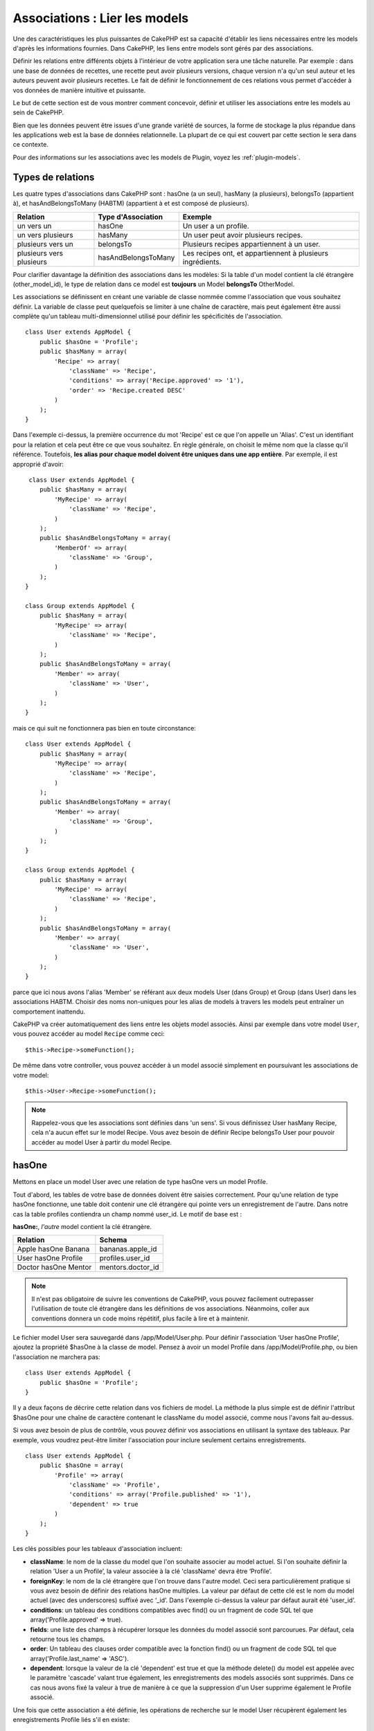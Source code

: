 Associations : Lier les models
##############################

Une des caractéristiques les plus puissantes de CakePHP est sa capacité
d'établir les liens nécessaires entre les models d'après les informations
fournies. Dans CakePHP, les liens entre models sont gérés par des associations.

Définir les relations entre différents objets à l'intérieur de votre
application sera une tâche naturelle. Par exemple : dans une base de
données de recettes, une recette peut avoir plusieurs versions, chaque version
n'a qu'un seul auteur et les auteurs peuvent avoir plusieurs recettes. Le
fait de définir le fonctionnement de ces relations vous permet d'accéder à vos
données de manière intuitive et puissante.

Le but de cette section est de vous montrer comment concevoir, définir et
utiliser les associations entre les models au sein de CakePHP.

Bien que les données peuvent être issues d'une grande variété de sources,
la forme de stockage la plus répandue dans les applications web est la base
de données relationnelle. La plupart de ce qui est couvert par cette section
le sera dans ce contexte.

Pour des informations sur les associations avec les models de Plugin, voyez les
:ref:`plugin-models`.

Types de relations
------------------

Les quatre types d'associations dans CakePHP sont : hasOne (a un seul),
hasMany (a plusieurs), belongsTo (appartient à), et hasAndBelongsToMany (HABTM)
(appartient à et est composé de plusieurs).

========================== ===================== ============================================================
Relation                   Type d'Association    Exemple
========================== ===================== ============================================================
un vers un                 hasOne                Un user a un profile.
-------------------------- --------------------- ------------------------------------------------------------
un vers plusieurs          hasMany               Un user peut avoir plusieurs recipes.
-------------------------- --------------------- ------------------------------------------------------------
plusieurs vers un          belongsTo             Plusieurs recipes appartiennent à un user.
-------------------------- --------------------- ------------------------------------------------------------
plusieurs vers plusieurs   hasAndBelongsToMany   Les recipes ont, et appartiennent à plusieurs ingrédients.
========================== ===================== ============================================================

Pour clarifier davantage la définition des associations dans les modèles:
Si la table d'un model contient la clé étrangère (other_model_id), le type
de relation dans ce model est **toujours** un Model **belongsTo** OtherModel.

Les associations se définissent en créant une variable de classe nommée
comme l'association que vous souhaitez définir. La variable de classe peut
quelquefois se limiter à une chaîne de caractère, mais peut également être
aussi complète qu'un tableau multi-dimensionnel utilisé pour définir les
spécificités de l'association.

::

    class User extends AppModel {
        public $hasOne = 'Profile';
        public $hasMany = array(
            'Recipe' => array(
                'className' => 'Recipe',
                'conditions' => array('Recipe.approved' => '1'),
                'order' => 'Recipe.created DESC'
            )
        );
    }

Dans l'exemple ci-dessus, la première occurrence du mot 'Recipe' est ce que
l'on appelle un 'Alias'. C'est un identifiant pour la relation et cela peut
être ce que vous souhaitez. En règle générale, on choisit le même nom que la
classe qu'il référence. Toutefois, **les alias pour chaque model doivent être
uniques dans une app entière**. Par exemple, il est approprié d'avoir::

     class User extends AppModel {
        public $hasMany = array(
            'MyRecipe' => array(
                'className' => 'Recipe',
            )
        );
        public $hasAndBelongsToMany = array(
            'MemberOf' => array(
                'className' => 'Group',
            )
        );
    }

    class Group extends AppModel {
        public $hasMany = array(
            'MyRecipe' => array(
                'className' => 'Recipe',
            )
        );
        public $hasAndBelongsToMany = array(
            'Member' => array(
                'className' => 'User',
            )
        );
    }

mais ce qui suit ne fonctionnera pas bien en toute circonstance::

    class User extends AppModel {
        public $hasMany = array(
            'MyRecipe' => array(
                'className' => 'Recipe',
            )
        );
        public $hasAndBelongsToMany = array(
            'Member' => array(
                'className' => 'Group',
            )
        );
    }

    class Group extends AppModel {
        public $hasMany = array(
            'MyRecipe' => array(
                'className' => 'Recipe',
            )
        );
        public $hasAndBelongsToMany = array(
            'Member' => array(
                'className' => 'User',
            )
        );
    }

parce que ici nous avons l'alias 'Member' se référant aux deux models
User (dans Group) et Group (dans User) dans les associations
HABTM. Choisir des noms non-uniques pour les alias de models à travers les
models peut entraîner un comportement inattendu.

CakePHP va créer automatiquement des liens entre les objets model associés.
Ainsi par exemple dans votre model ``User``, vous pouvez accéder
au model ``Recipe`` comme ceci::

    $this->Recipe->someFunction();

De même dans votre controller, vous pouvez accéder à un model associé
simplement en poursuivant les associations de votre model::

    $this->User->Recipe->someFunction();

.. note::

    Rappelez-vous que les associations sont définies dans 'un sens'. Si vous
    définissez User hasMany Recipe, cela n'a aucun effet sur le model
    Recipe. Vous avez besoin de définir Recipe belongsTo User pour
    pouvoir accéder au model User à partir du model Recipe.

hasOne
------

Mettons en place un model User avec une relation de type hasOne vers
un model Profile.

Tout d'abord, les tables de votre base de données doivent être saisies
correctement. Pour qu'une relation de type hasOne fonctionne, une table
doit contenir une clé étrangère qui pointe vers un enregistrement de l'autre.
Dans notre cas la table profiles contiendra un champ nommé user\_id.
Le motif de base est :

**hasOne:**, *l'autre* model contient la clé étrangère.

==================== ==================
Relation             Schema
==================== ==================
Apple hasOne Banana  bananas.apple\_id
-------------------- ------------------
User hasOne Profile  profiles.user\_id
-------------------- ------------------
Doctor hasOne Mentor mentors.doctor\_id
==================== ==================

.. note::

    Il n'est pas obligatoire de suivre les conventions de CakePHP, vous pouvez
    facilement outrepasser l'utilisation de toute clé étrangère dans les
    définitions de vos associations. Néanmoins, coller aux conventions donnera
    un code moins répétitif, plus facile à lire et à maintenir.

Le fichier model User sera sauvegardé dans /app/Model/User.php.
Pour définir l'association ‘User hasOne Profile’, ajoutez la propriété
$hasOne à la classe de model. Pensez à avoir un model Profile dans
/app/Model/Profile.php, ou bien l'association ne marchera pas::

    class User extends AppModel {
        public $hasOne = 'Profile';
    }

Il y a deux façons de décrire cette relation dans vos fichiers de model.
La méthode la plus simple est de définir l'attribut $hasOne pour une chaîne
de caractère contenant le className du model associé, comme nous l'avons
fait au-dessus.

Si vous avez besoin de plus de contrôle, vous pouvez définir vos associations
en utilisant la syntaxe des tableaux. Par exemple, vous voudrez peut-être
limiter l'association pour inclure seulement certains enregistrements.

::

    class User extends AppModel {
        public $hasOne = array(
            'Profile' => array(
                'className' => 'Profile',
                'conditions' => array('Profile.published' => '1'),
                'dependent' => true
            )
        );
    }

Les clés possibles pour les tableaux d'association incluent:

-  **className**: le nom de la classe du model que l\'on souhaite
   associer au model actuel. Si l\'on souhaite définir la relation
   ’User a un Profile’, la valeur associée à la clé 'className'
   devra être ‘Profile’.
-  **foreignKey**: le nom de la clé étrangère que l'on trouve dans
   l'autre model. Ceci sera particulièrement pratique si vous avez
   besoin de définir des relations hasOne multiples. La valeur par
   défaut de cette clé est le nom du model actuel (avec des underscores)
   suffixé avec ‘\_id’. Dans l'exemple ci-dessus la valeur par défaut aurait
   été 'user\_id’.
-  **conditions**: un tableau des conditions compatibles avec find() ou un
   fragment de code SQL tel que array('Profile.approved' => true).
-  **fields**: une liste des champs à récupérer lorsque les données du model
   associé sont parcourues. Par défaut, cela retourne tous les champs.
-  **order**: Un tableau des clauses order compatible avec la fonction find()
   ou un fragment de code SQL tel que array('Profile.last_name' => 'ASC').
-  **dependent**: lorsque la valeur de la clé 'dependent' est true et que la
   méthode delete() du model est appelée avec le paramètre 'cascade' valant
   true également, les enregistrements des models associés sont supprimés.
   Dans ce cas nous avons fixé la valeur à true de manière à ce que la
   suppression d'un User supprime également le Profile associé.

Une fois que cette association a été définie, les opérations de recherche
sur le model User récupèrent également les enregistrements Profile
liés s'il en existe::

    //Exemple de résultats d'un appel à $this->User->find().

    Array
    (
        [User] => Array
            (
                [id] => 121
                [name] => Gwoo the Kungwoo
                [created] => 2007-05-01 10:31:01
            )
        [Profile] => Array
            (
                [id] => 12
                [user_id] => 121
                [skill] => Baking Cakes
                [created] => 2007-05-01 10:31:01
            )
    )

belongsTo
---------

Maintenant que nous avons accès aux données du Profile depuis le model
User, définissons une association belongsTo (appartient a) dans
le model Profile afin de pouvoir accéder aux données User liées.
L'association belongsTo est un complément naturel aux associations hasOne et
hasMany : elle permet de voir les données dans le sens inverse.

Lorsque vous définissez les clés de votre base de données pour une relation
de type belongsTo, suivez cette convention :

**belongsTo:** le model *courant* contient la clé étrangère.

======================= ==================
Relation                Schema
======================= ==================
Banana belongsTo Apple  bananas.apple\_id
----------------------- ------------------
Profile belongsTo User  profiles.user\_id
----------------------- ------------------
Mentor belongsTo Doctor mentors.doctor\_id
======================= ==================

.. tip::

    Si un model (table) contient une clé étrangère, elle appartient
    à (belongsTo) l'autre model (table).

Nous pouvons définir l'association belongsTo dans notre model Profile dans
/app/Model/Profile.php en utilisant la syntaxe de chaîne de caractère comme ce
qui suit::

    class Profile extends AppModel {
        public $belongsTo = 'User';
    }

Nous pouvons aussi définir une relation plus spécifique en utilisant une
syntaxe de tableau::

    class Profile extends AppModel {
        public $belongsTo = array(
            'User' => array(
                'className' => 'User',
                'foreignKey' => 'user_id'
            )
        );
    }

Les clés possibles pour les tableaux d'association belongsTo incluent:

-  **className**: le nom de classe du model associé au model courant.
   Si vous définissez une relation ‘Profile belongsTo User’, la clé du
   nom de classe devra être ‘User.’
-  **foreignKey**: le nom de la clé étrangère trouvée dans le model courant.
   C'est particulièrement pratique si vous avez besoin de définir de multiples
   relations belongsTo. La valeur par défaut pour cette clé est le nom au
   singulier de l'autre model avec des underscores, suffixé avec
   ``_id``.
-  **conditions**: un tableau de conditions compatibles find() ou de chaînes
   SQL comme ``array('User.active' => true)``.
-  **type**: le type de join à utiliser dans la requête SQL, par défaut
   LEFT ce qui peut ne pas correspondre à vos besoins dans toutes les
   situations, INNER peut être utile quand vous voulez tout de votre model
   principal ainsi que de vos models associés! (Utile quand utilisé
   avec certaines conditions bien sur).
   **(NB: la valeur de type est en lettre minuscule - ex. left, inner)**
-  **fields**: Une liste des champs à retourner quand les données du model
   associé sont récupérées. Retourne tous les champs par défaut.
-  **order**: un tableau de clauses order qui sont compatibles avec find()
   ou des chaînes SQL comme ``array('User.username' => 'ASC')``
-  **counterCache**: Si défini à true, le Model associé va automatiquement
   augmenter ou diminuer le champ "[singular\_model\_name]\_count" dans la
   table étrangère quand vous faites un ``save()`` ou un ``delete()``. Si
   c'est une chaîne alors il s'agit du nom du champ à utiliser. La valeur
   dans le champ counter représente le nombre de lignes liées. Vous pouvez
   aussi spécifier de multiples caches counter en définissant un tableau,
   regardez :ref:`multiple-counterCache`.
-  **counterScope**: Un tableau de conditions optionnelles à utiliser pour
   la mise à jour du champ du cache counter.

Une fois que cette association a été définie, les opérations de find sur le
model Profile vont aussi récupérer un enregistrement lié de User si il existe::

    //Exemples de résultats d'un appel de $this->Profile->find().

    Array
    (
       [Profile] => Array
            (
                [id] => 12
                [user_id] => 121
                [skill] => Baking Cakes
                [created] => 2007-05-01 10:31:01
            )
        [User] => Array
            (
                [id] => 121
                [name] => Gwoo the Kungwoo
                [created] => 2007-05-01 10:31:01
            )
    )

counterCache - Cache your count()
---------------------------------

Cette fonction vous aide à mettre en cache le count des données liées.
Au lieu de compter les enregistrements manuellement via ``find('count')``,
le model suit lui-même tout ajout/suppression à travers le model ``$hasMany``
associé et augmente/diminue un champ numérique dédié dans la table du model
parent.

Le nom du champ est le nom du model particulier suivi par un underscore
et le mot "count"::

    my_model_count

Disons que vous avez un model appelé ``ImageComment`` et un model
appelé ``Image``, vous ajouteriez un nouveau champ numérique (INT) à la
table ``images`` et l'appelleriez ``image_comment_count``.

Ici vous trouverez quelques exemples supplémentaires:

========== ======================= =========================================
Model      Associated Model        Example
========== ======================= =========================================
User       Image                   users.image\_count
---------- ----------------------- -----------------------------------------
Image      ImageComment            images.image\_comment\_count
---------- ----------------------- -----------------------------------------
BlogEntry  BlogEntryComment        blog\_entries.blog\_entry\_comment\_count
========== ======================= =========================================

Une fois que vous avez ajouté le champ counter, c'est tout bon. Activez
counter-cache dans votre association en ajoutant une clé ``counterCache`` et
configurez la valeur à ``true``::

    class ImageComment extends AppModel {
        public $belongsTo = array(
            'Image' => array(
                'counterCache' => true,
            )
        );
    }

A partir de maintenant, chaque fois que vous ajoutez ou retirez un
``ImageComment`` associé à ``Image``, le nombre dans ``image_comment_count``
est ajusté automatiquement.

counterScope
============

Vous pouvez aussi spécifier ``counterScope``. Cela vous permet de spécifier une
condition simple qui dit au model quand mettre à jour (ou quand ne pas
le faire, selon la façon dont on le conçoit) la valeur counter.

En utilisant notre exemple de model Image, nous pouvons le spécifier comme
cela::

    class ImageComment extends AppModel {
        public $belongsTo = array(
            'Image' => array(
                'counterCache' => true,
                // compte seulement si "ImageComment" est active = 1
                'counterScope' => array(
                    'ImageComment.active' => 1
                )
            )
        );
    }

.. _multiple-counterCache:

Multiple counterCache
=====================

Depuis la 2.0, CakePHP supporte les multiples ``counterCache`` dans une seule
relation de model. Il est aussi possible de définir un ``counterScope`` pour
chaque ``counterCache``. En assumant que vous avez un model ``User`` et un
model ``Message`` et que vous souhaitez être capable de compter le montant
de messages lus et non lus pour chaque utilisateur.

========= ====================== ===========================================
Model     Field                  Description
========= ====================== ===========================================
User      users.messages\_read   Compte les ``Message`` lus
--------- ---------------------- -------------------------------------------
User      users.messages\_unread Compte les ``Message`` non lus
--------- ---------------------- -------------------------------------------
Message   messages.is\_read      Détermines si un ``Message`` est lu ou non.
========= ====================== ===========================================

Avec la configuration de votre ``belongsTo`` qui ressemblerait à cela::

    class Message extends AppModel {
        public $belongsTo = array(
            'User' => array(
                'counterCache' => array(
                    'messages_read' => array('Message.is_read' => 1),
                    'messages_unread' => array('Message.is_read' => 0)
                )
            )
        );
    }

hasMany
-------

Prochaine étape : définir une association "User hasMany Comment". Une
association hasMany nous permettra de récupérer les comments d'un user
lors de la récupération d'un enregistrement User.

Lorsque vous définissez les clés de votre base de données pour une relation
de type hasMany, suivez cette convention :

**hasMany:** l'*autre* model contient la clé étrangère.

======================= ==================
Relation                Schema
======================= ==================
User hasMany Comment    Comment.user\_id
----------------------- ------------------
Cake hasMany Virtue     Virtue.cake\_id
----------------------- ------------------
Product hasMany Option  Option.product\_id
======================= ==================

On peut définir l'association hasMany dans notre model User
(/app/Model/User.php) en utilisant une chaîne de caractères de cette
manière::

    class User extends AppModel {
        public $hasMany = 'Comment';
    }

Nous pouvons également définir une relation plus spécifique en utilisant
un tableau::

    class User extends AppModel {
        public $hasMany = array(
            'Comment' => array(
                'className' => 'Comment',
                'foreignKey' => 'user_id',
                'conditions' => array('Comment.status' => '1'),
                'order' => 'Comment.created DESC',
                'limit' => '5',
                'dependent' => true
            )
        );
    }

Les clés possibles pour les tableaux d'association hasMany sont :

-  **className**: le nom de la classe du model que l'on souhaite associer au
   model actuel. Si l'on souhaite définir la relation ‘User hasMany Comment’
   (l'User a plusieurs Comments),
   la valeur associée à la clef 'className' devra être ‘Comment’.
-  **foreignKey**: le nom de la clé étrangère que l'on trouve dans l'autre
   model. Ceci sera particulièrement pratique si vous avez besoin de définir
   des relations hasMany multiples. La valeur par défaut de cette clé est
   le nom du model actuel (avec des underscores) suffixé avec ‘\_id’
-  **conditions**: un tableau de conditions compatibles avec find() ou
   des chaînes SQL comme array('Comment.visible' => true).
-  **order**: un tableau de clauses order compatibles avec find() ou des
   chaînes SQL comme array('Profile.last_name' => 'ASC').
-  **limit**: Le nombre maximum de lignes associées que vous voulez retourner.
-  **offset**: Le nombre de lignes associées à enlever (étant donné les
   conditions et l'order courant) avant la récupération et l'association.
-  **dependent**: Lorsque dependent vaut true, une suppression récursive du
   model est possible. Dans cet exemple, les enregistrements Comment seront
   supprimés lorsque leur User associé l'aura été.
-  **exclusive**: Lorsque exclusive est fixé à true, la suppression récursive
   de model effectue la suppression avec un deleteAll() au lieu du supprimer
   chaque entité séparément. Cela améliore grandement la performance, mais
   peut ne pas être idéal dans toutes les circonstances.
-  **finderQuery**: Une requête SQL complète que CakePHP peut utiliser pour
   retrouver les enregistrements associés au model. Ceci ne devrait être
   utilisé que dans les situations qui nécessitent des résultats très
   personnalisés.
   Si une de vos requêtes a besoin d'une référence à l'ID du model associé,
   utilisez le marqueur spécial ``{$__cakeID__$}`` dans la requête. Par
   exemple, si votre model Pomme hasMany Orange, la requête devrait
   ressembler à ça :
   ``SELECT Orange.* from oranges as Orange WHERE Orange.pomme_id = {$__cakeID__$};``


Une fois que cette association a été définie, les opérations de recherche
sur le model User récupèreront également les Comments liés si
ils existent::

    //Exemple de résultats d'un appel à $this->User->find().

    Array
    (
        [User] => Array
            (
                [id] => 121
                [name] => Gwoo the Kungwoo
                [created] => 2007-05-01 10:31:01
            )
        [Comment] => Array
            (
                [0] => Array
                    (
                        [id] => 123
                        [user_id] => 121
                        [title] => On Gwoo the Kungwoo
                        [body] => The Kungwooness is not so Gwooish
                        [created] => 2006-05-01 10:31:01
                    )
                [1] => Array
                    (
                        [id] => 124
                        [user_id] => 121
                        [title] => More on Gwoo
                        [body] => But what of the ‘Nut?
                        [created] => 2006-05-01 10:41:01
                    )
            )
    )

Une chose dont il faut se rappeler est que vous aurez besoin d'une
association "Comment belongsTo User" en complément, afin de
pouvoir récupérer les données dans les deux sens. Ce que nous avons défini
dans cette section vous donne la possibilité d'obtenir les données de
Comment depuis l'User. En ajoutant l'association "Comment
belongsTo User" dans le model Comment, vous aurez la possibilité
de connaître les données de l'User depuis le model Comment -
cela complète la connexion entre eux et permet un flot d'informations depuis
n'importe lequel des deux models.

hasAndBelongsToMany (HABTM)
---------------------------

Très bien. A ce niveau, vous pouvez déjà vous considérer comme un professionnel
des associations de models CakePHP. Vous êtes déjà assez compétent
dans les 3 types d'associations afin de pouvoir effectuer la plus grande
partie des relations entre les objets.

Abordons maintenant le dernier type de relation : hasAndBelongsToMany (a
et appartient à plusieurs), ou HABTM. Cette association est utilisée lorsque
vous avez deux models qui ont besoin d'être reliés, de manière répétée,
plusieurs fois, de plusieurs façons différentes.

La principale différence entre les relations hasMany et HABTM est que le lien
entre les models n'est pas exclusif dans le cadre d'une relation HABTM. Par
exemple, relions notre model Recipe avec un model Ingredient en utilisant
HABTM. Le fait d'utiliser les tomates en Ingredient pour la recipe de
Spaghettis de ma grand-mère ne "consomme" pas l'Ingredient. Je peux aussi
utiliser mes tomates pour une Recipe Salade.

Les liens entre des objets liés par une association hasMany sont exclusifs. Si
mon User "hasMany" Comment, un commentaire ne sera lié qu'à un
user spécifique. Il ne sera plus disponible pour d'autres.

Continuons. Nous aurons besoin de mettre en place une table supplémentaire dans
la base de données qui contiendra les associations HABTM. Le nom de cette
nouvelle table de jointure doit inclure les noms des deux models concernés,
dans l'ordre alphabétique, et séparés par un underscore ( \_ ). La table doit
contenir au minimum deux champs, chacune des clés étrangères (qui devraient
être des entiers) pointant sur les deux clés primaires des models concernés.
Pour éviter tous problèmes, ne définissez pas une première clé composée de ces
deux champs, si votre application le nécessite vous pourrez définir un index
unique. Si vous prévoyez d'ajouter de quelconques informations supplémentaires
à cette table, c'est une bonne idée que d'ajouter un champ supplémentaire comme
clé primaire (par convention 'id') pour rendre les actions sur la table aussi
simple que pour tout autre model.

**HABTM** a besoin d'une table de jointure séparée qui contient les deux noms
de *models*.

========================= ================================================================
Relations                 Champs de la table HABTM
========================= ================================================================
Recipe HABTM Ingredient   **ingredients_recipes**.id, **ingredients_recipes**.ingredient_id, **ingredients_recipes**.recipe_id
------------------------- ----------------------------------------------------------------
Cake HABTM Fan            **cakes_fans**.id, **cakes_fans**.cake_id, **cakes_fans**.fan_id
------------------------- ----------------------------------------------------------------
Foo HABTM Bar             **bars_foos**.id, **bars_foos**.foo_id, **bars_foos**.bar_id
========================= ================================================================


.. note::

    Le nom des tables est par convention dans l'ordre alphabétique. Il est
    possible de définir un nom de table personnalisé dans la définition de
    l'association.

Assurez-vous que les clés primaires dans les tables **cakes** et **recipes**
ont un champ "id" comme assumé par convention. Si ils sont différents de
ceux anticipés, il faut le changer dans la :ref:`model-primaryKey` du
model.

Une fois que cette nouvelle table a été créée, on peut définir l'association
HABTM dans les fichiers de model. Cette fois-ci, nous allons directement voir
la syntaxe en tableau::

    class Recipe extends AppModel {
        public $hasAndBelongsToMany = array(
            'Ingredient' =>
                array(
                    'className' => 'Ingredient',
                    'joinTable' => 'ingredients_recipes',
                    'foreignKey' => 'recipe_id',
                    'associationForeignKey' => 'ingredient_id',
                    'unique' => true,
                    'conditions' => '',
                    'fields' => '',
                    'order' => '',
                    'limit' => '',
                    'offset' => '',
                    'finderQuery' => '',
                    'with' => ''
                )
        );
    }

Les clés possibles pour un tableau définissant une association HABTM sont :

.. _ref-habtm-arrays:

-  **className**: Le nom de la classe du model que l'on souhaite associer
   au model actuel. Si l'on souhaite définir la relation 'Recipe
   HABTM Ingredient', la valeur associée à la clef 'className' devra être
   'Ingredient'.
-  **joinTable**: Le nom de la table de jointure utilisée dans cette
   association (si la table ne colle pas à la convention de nommage des
   tables de jointure HABTM).
-  **with**: Définit le nom du model pour la table de jointure. Par
   défaut CakePHP créera automatiquement un model pour vous. Dans
   l'exemple ci-dessus la valeur aurait été RecipesTag. En utilisant
   cette clé vous pouvez surcharger ce nom par défaut. Le model de la
   table de jointure peut être utilisé comme tout autre model "classique"
   pour accéder directement à la table de jointure. En créant une classe
   model avec un tel nom et un nom de fichier, vous pouvez ajouter
   tout behavior personnalisé pour les recherches de la table jointe, comme
   ajouter plus d'informations/colonnes à celle-ci.
-  **foreignKey**: Le nom de la clé étrangère que l'on trouve dans le model
   actuel. Ceci sera particulièrement pratique si vous avez besoin de définir
   des relations HABTM multiples. La valeur par défaut de cette clé est le
   nom du model actuel (avec des underscores) suffixé avec ‘\_id'.
-  **associationForeignKey**: Le nom de la clé étrangère que l'on trouve
   dans l'autre model. Ceci sera particulièrement pratique si vous avez
   besoin de définir des relations HABTM multiples. La valeur par défaut de
   cette clé est le nom de l'autre model (avec des underscores) suffixé
   avec ‘\_id'.
-  **unique**: Un boléen ou une chaîne de caractères ``keepExisting``.
    - Si true (valeur par défaut) CakePHP supprimera d'abord les enregistrements
      des relations existantes dans la table des clés étrangères avant d'en
      insérer de nouvelles. Les associations existantes devront être passées
      encore une fois lors d'une mise à jour.
    - Si à false, CakePHP va insérer les nouveaux enregistrements de liaison
      spécifiés et ne laissait aucun enregistrement de liaison existant,
      provenant par exemple d'enregistrements dupliqués de liaison.
    - Si ``keepExisting`` est définie, le behavior est similaire à `true`,
      mais avec une vérification supplémentaire afin que si un enregistrement
      à ajouter est en doublon d'un enregistrement de liaison existant,
      l'enregistrement de liaison existant n'est pas supprimé et le doublon
      est ignoré. Ceci peut être utile par exemple, la table de jointure a
      des données supplémentaires en lui qui doivent être gardées.
-  **conditions**: un tableau de conditions compatibles avec find() ou des
   chaînes SQL. Si vous avez des conditions sur la table associée, vous devez
   utiliser un model 'with', et définir les associations belongsTo nécessaires
   sur lui.
-  **fields**: Une liste des champs à récupérer lorsque les données du model
   associé sont parcourues. Par défaut, cela retourne tous les champs.
-  **order**: un tableau de clauses order compatibles avec find() ou avec
   des chaînes SQL.
-  **limit**: Le nombre maximum de lignes associées que vous voulez retourner.
-  **offset**: Le nombre de lignes associées à enlever (étant donnés les
   conditions et l'order courant) avant la récupération et l'association.
-  **finderQuery**: Une requête SQL complète que
   CakePHP peut utiliser pour récupérer les enregistrements du model associé.
   Ceci doit être utilisé dans les situations qui nécessitent des résultats
   très personnalisés.

Une fois que cette association a été définie, les opérations de recherche
sur le model Recipe récupèreront également les Ingredients liés si ils
existent::

    // Exemple de résultats d'un appel a $this->Recipe->find().

    Array
    (
        [Recipe] => Array
            (
                [id] => 2745
                [name] => Chocolate Frosted Sugar Bombs
                [created] => 2007-05-01 10:31:01
                [user_id] => 2346
            )
        [Ingredient] => Array
            (
                [0] => Array
                    (
                        [id] => 123
                        [name] => Chocolate
                    )
               [1] => Array
                    (
                        [id] => 124
                        [name] => Sugar
                    )
               [2] => Array
                    (
                        [id] => 125
                        [name] => Bombs
                    )
            )
    )

N'oubliez pas de définir une association HABTM dans le model Ingredient si
vous souhaitez retrouver les données de Recipe lorsque vous manipulez le
model Ingredient.

.. note::

   Les données HABTM sont traitées comme un ensemble complet, chaque fois
   qu'une nouvelle association de données est ajoutée, l'ensemble complet
   de lignes associées dans la base de données est enlevé et recrée, ainsi
   vous devrez toujours passer l'ensemble des données définies pour
   sauvegarder. Pour avoir une alternative à l'utilisation de HABTM, regardez
   :ref:`hasMany-through`

.. tip::

    Pour plus d'informations sur la sauvegarde des objets HABTM regardez
    :ref:`saving-habtm`


.. _hasMany-through:

hasMany through (Le Model Join)
-------------------------------

Il est parfois nécessaire de stocker des données supplémentaires avec une
association many to many. Considérons ce qui suit

`Student hasAndBelongsToMany Course`

`Course hasAndBelongsToMany Student`

En d'autres termes, un Student peut avoir plusieurs (many) Courses et un
Course peut être pris par plusieurs (many) Students. C'est une association
simple de many to many nécessitant une table comme ceci::

    id | student_id | course_id

Maintenant si nous souhaitions stocker le nombre de jours que les students
doivent faire pour leur course et leur grade final? La table que nous
souhaiterions serait comme ceci::

    id | student_id | course_id | days_attended | grade

Le problème est que hasAndBelongsToMany ne va pas supporter ce type de
scénario parce que quand les associations hasAndBelongsToMany sont sauvegardées,
l'association est d'abord supprimée. Vous perdriez les données supplémentaires
dans les colonnes qui ne seraient pas remplacées dans le nouvel ajout.

    .. versionchanged:: 2.1

    Vous pouvez définir la configuration de ``unique`` à ``keepExisting``,
    contournant la perte de données supplémentaires pendant l'opération de
    sauvegarde. Regardez la clé ``unique`` dans
    :ref:`HABTM association arrays <ref-habtm-arrays>`.

La façon d'implémenter nos exigences est d'utiliser un **join model**,
autrement connu comme une association **hasMany through**.
Cela étant fait, l'association est elle-même un model. Ainsi, vous pouvez
créer un nouveau model CourseMembership. Regardez les models suivants. ::

            // Student.php
            class Student extends AppModel {
                public $hasMany = array(
                    'CourseMembership'
                );
            }

            // Course.php

            class Course extends AppModel {
                public $hasMany = array(
                    'CourseMembership'
                );
            }

            // CourseMembership.php

            class CourseMembership extends AppModel {
                public $belongsTo = array(
                    'Student', 'Course'
                );
            }

Le model join CourseMembership identifie de façon unique une participation
d'un Student à un Course en plus d'ajouter des meta-informations.

Les models Join sont des choses particulièrement pratiques à utiliser
et CakePHP facilite cela avec les associations intégrées hasMany et belongsTo
et la fonctionnalité de saveAll.

.. _dynamic-associations:

Créer et Détruire des Associations à la Volée
---------------------------------------------

Quelquefois il devient nécessaire de créer et détruire les associations
de models à la volée. Cela peut être le cas pour un certain nombre de raisons :

-  Vous voulez réduire la quantité de données associées qui seront récupérées,
   mais toutes vos associations sont sur le premier niveau de récursion.
-  Vous voulez changer la manière dont une association est définie afin de
   classer ou filtrer les données associées.

La création et destruction de ces associations se font en utilisant les
méthodes de models CakePHP bindModel() et unbindModel(). (Il existe aussi
un behavior très utile appelé "Containable", merci de vous référer à la
section du manuel sur les behaviors intégrés pour plus d'informations).
Mettons en place quelques models pour pouvoir ensuite voir comment
fonctionnent bindModel() et unbindModel(). Nous commencerons avec
deux models::

    class Leader extends AppModel {
        public $hasMany = array(
            'Follower' => array(
                'className' => 'Follower',
                'order' => 'Follower.rank'
            )
        );
    }

    class Follower extends AppModel {
        public $name = 'Follower';
    }

Maintenant, dans le controller LeadersController, nous pouvons utiliser
la méthode find() du model Leader pour retrouver un Leader et les
Followers associés. Comme vous pouvez le voir ci-dessus, le tableau
d'association dans le model Leader définit une relation "Leader
hasMany (a plusieurs) Followers". Dans un but démonstratif, utilisons
unbindModel() pour supprimer cette association dans une action du
controller::

    public function some_action() {
        // Ceci récupère tous les Leaders, ainsi que leurs Followers
        $this->Leader->find('all');

        // Supprimons la relation hasMany() ...
        $this->Leader->unbindModel(
            array('hasMany' => array('Follower'))
        );

        // Désormais l'utilisation de la fonction find() retournera
        // des Leaders, sans aucun Followers
        $this->Leader->find('all');

        // NOTE : unbindModel n'affecte que la prochaine fonction find.
        // Un autre appel à find() utilisera les informations d'association
        // telles que configurée.

        // Nous avons déjà utilisé findAll('all') après unbindModel(),
        // ainsi cette ligne récupèrera une fois encore les Leaders
        // avec leurs Followers ...
        $this->Leader->find('all');
    }

.. note::

    Enlever ou ajouter des associations en utilisant
    bindModel() et unbindModel() ne fonctionne que pour la *prochaine*
    opération sur le model, à moins que le second paramètre n'ait été
    fixé à false. Si le second paramètre a été fixé à *false*, le lien reste
    en place pour la suite de la requête.

Voici un exemple basique d'utilisation de unbindModel()::

    $this->Model->unbindModel(
        array('associationType' => array('associatedModelClassName'))
    );

Maintenant que nous sommes arrivés à supprimer une association à la volée,
ajoutons-en une. Notre Leader jusqu'à présent sans Principles a besoin d'être
associé à quelques Principles. Le fichier de model pour notre model Principle
est dépouillé, il n'y a que la ligne var $name. Associons à la volée des
Principles à notre Leader (mais rappelons-le, seulement pour la prochaine
opération find). Cette fonction apparaît dans le controller LeadersController::

    public function another_action() {
        // Il n'y a pas d'association Leader hasMany Principle
        // dans le fichier de model Leader.php, ainsi un find
        // situé ici ne récupèrera que les Leaders.
        $this->Leader->find('all');

        // Utilisons bindModel() pour ajouter une nouvelle association
        // au model Leader :
        $this->Leader->bindModel(
            array('hasMany' => array(
                    'Principle' => array(
                        'className' => 'Principle'
                    )
                )
            )
        );

        // Si nous devons garder cette association après la réinitialisation du
        // model, nous allons passer booléen en deuxième paramètre, comme ceci:
        $this->Leader->bindModel(
            array('hasMany' => array(
                    'Principle' => array(
                        'className' => 'Principle'
                    )
                )
            ),
            false
        );

        // Maintenant que nous les avons associés correctement,
        // nous pouvons utiliser la fonction find une seule fois
        // pour récupérer les Leaders avec leurs Principles associés :
        $this->Leader->find('all');
    }

Ça y est, vous y êtes. L'utilisation basique de bindModel() est
l'encapsulation d'un tableau d'association classique, dans un tableau dont
la clé est le nom du type d'association que vous essayez de créer::

    $this->Model->bindModel(
        array('associationName' => array(
                'associatedModelClassName' => array(
                    // les clés d'association normale vont ici...
                )
            )
        )
    );

Bien que le model nouvellement associé n'ait besoin d'aucune définition
d'association dans son fichier de model, il devra tout de même contenir
les clés afin que la nouvelle association fonctionne bien.

Plusieurs relations avec le même model
--------------------------------------

Il y a des cas où un Model a plus d'une relation avec un autre Model. Par
exemple, vous pourriez avoir un model Message qui a deux relations avec le
model User. Une relation avec l'user qui envoie un message et
une seconde avec l'user qui reçoit le message. La table messages aura
un champ user\_id, mais aussi un champ receveur\_id. Maintenant, votre
model Message peut ressembler à quelque chose comme::

    class Message extends AppModel {
        public $belongsTo = array(
            'Sender' => array(
                'className' => 'User',
                'foreignKey' => 'user_id'
            ),
            'Recipient' => array(
                'className' => 'User',
                'foreignKey' => 'recipient_id'
            )
        );
    }

Recipient est un alias pour le model User. Maintenant, voyons à quoi
devrait ressembler le model User::

    class User extends AppModel {
        public $hasMany = array(
            'MessageSent' => array(
                'className' => 'Message',
                'foreignKey' => 'user_id'
            ),
            'MessageReceived' => array(
                'className' => 'Message',
                'foreignKey' => 'recipient_id'
            )
        );
    }

Il est aussi possible de créer des associations sur soi-même comme montré
ci-dessous::

    class Post extends AppModel {
        public $name = 'Post';

        public $belongsTo = array(
            'Parent' => array(
                'className' => 'Post',
                'foreignKey' => 'parent_id'
            )
        );

        public $hasMany = array(
            'Children' => array(
                'className' => 'Post',
                'foreignKey' => 'parent_id'
            )
        );
    }

**Récupérer un tableau imbriqué d'enregistrements associés:**

Si votre table a un champ ``parent_id``, vous pouvez aussi utiliser
:ref:`model-find-threaded` pour récupérer un tableau imbriqué d'enregistrements
en utilisant une seule requête sans définir aucune association.

.. _joining-tables:

Tables jointes
--------------

En SQL, vous pouvez combiner des tables liées en utilisant la clause JOIN.
Ceci vous permet de réaliser des recherches complexes à travers des tables
multiples (par ex. : rechercher les posts selon plusieurs tags donnés).

Dans CakePHP, certaines associations (belongsTo et hasOne) effectuent des
jointures automatiques pour récupérer les données, vous pouvez donc lancer des
requêtes pour récupérer les models basés sur les données de celui qui est lié.

Mais ce n'est pas le cas avec les associations hasMany et hasAndBelongsToMany.
C'est là que les jointures forcées viennent à notre secours. Vous devez
seulement définir les jointures nécessaires pour combiner les tables et obtenir
les résultats désirés pour votre requête.

.. note::

    Souvenez-vous que vous avez besoin de définir la récursivité à -1 pour
    que cela fonctionne. Par exemple:
    $this->Channel->recursive = -1;

Pour forcer une jointure entre tables, vous avez besoin d'utiliser la syntaxe
"moderne" de Model::find(), en ajoutant une clé 'joins' au tableau $options.
Par exemple::

    $options['joins'] = array(
        array('table' => 'channels',
            'alias' => 'Channel',
            'type' => 'LEFT',
            'conditions' => array(
                'Channel.id = Item.channel_id',
            )
        )
    );

    $Item->find('all', $options);

.. note::

    Notez que les tableaux 'join' ne sont pas indexés.

Dans l'exemple ci-dessus, un model appelé Item est joint à gauche à la table
channels. Vous pouvez ajouter un alias à la table, avec le nom du Model,
ainsi les données retournées se conformeront à la structure de données de
CakePHP.

-  **table**: La table pour la jointure.
-  **alias**: un alias vers la table. Le nom du model associé avec la table
   est le meilleur choix.
-  **type**: Le type de jointure : inner, left ou right.
-  **conditions**: Les conditions pour réaliser la jointure.

Avec joins, vous pourriez ajouter des conditions basées sur les champs du
model lié::

    $options['joins'] = array(
        array('table' => 'channels',
            'alias' => 'Channel',
            'type' => 'LEFT',
            'conditions' => array(
                'Channel.id = Item.channel_id',
            )
        )
    );

    $options['conditions'] = array(
        'Channel.private' => 1
    );

    $privateItems = $Item->find('all', $options);

Au besoin, vous pourriez réaliser plusieurs jointures dans une
hasAndBelongsToMany :

Supposez une association Book hasAndBelongsToMany Tag. Cette relation utilise
une table books\_tags comme table de jointure, donc vous avez besoin de
joindre la table books à la table books\_tags et celle-ci avec la table
tags::

    $options['joins'] = array(
        array('table' => 'books_tags',
            'alias' => 'BooksTag',
            'type' => 'inner',
            'conditions' => array(
                'Book.id = BooksTag.book_id'
            )
        ),
        array('table' => 'tags',
            'alias' => 'Tag',
            'type' => 'inner',
            'conditions' => array(
                'BooksTag.tag_id = Tag.id'
            )
        )
    );

    $options['conditions'] = array(
        'Tag.tag' => 'Novel'
    );

    $books = $Book->find('all', $options);

Utiliser joins vous permet d'avoir un maximum de flexibilité dans la façon dont
CakePHP gère les associations et récupère les données, cependant dans la
plupart des cas, vous pouvez utiliser d'autres outils pour arriver aux mêmes
résultats comme de définir correctement les associations, lier les models
à la volée et utiliser le behavior Containable. Cette fonctionnalité doit être
utilisée avec attention car elle peut conduire, dans certains cas, à quelques
erreurs SQL lorsqu'elle est combinée à d'autres techniques décrites
précédemment pour les models associés.


.. meta::
    :title lang=fr: Associations : relier les models entre eux
    :keywords lang=fr: relationship types,relational mapping,recipe database,base de données relationnelle,relational database,this section covers,web applications,recipes,models,cakephp,storage,stockage
